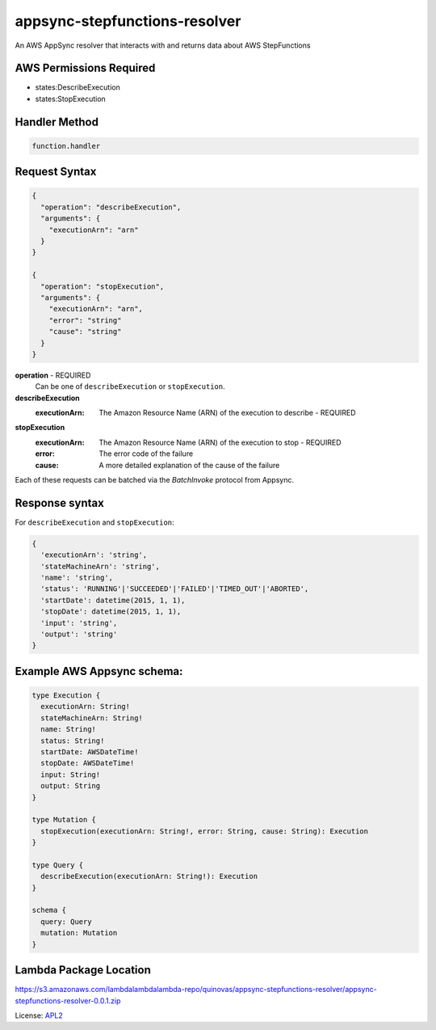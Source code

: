 ==============================
appsync-stepfunctions-resolver
==============================

.. _APL2: http://www.apache.org/licenses/LICENSE-2.0.txt

An AWS AppSync resolver that interacts with and
returns data about AWS StepFunctions

AWS Permissions Required
------------------------
- states:DescribeExecution
- states:StopExecution

Handler Method
--------------
.. code::

  function.handler

Request Syntax
--------------
.. code::


  {
    "operation": "describeExecution",
    "arguments": {
      "executionArn": "arn"
    }
  }

  {
    "operation": "stopExecution",
    "arguments": {
      "executionArn": "arn",
      "error": "string"
      "cause": "string"
    }
  }

**operation** - REQUIRED
  Can be one of ``describeExecution`` or ``stopExecution``.

**describeExecution**
  :executionArn: The Amazon Resource Name (ARN) of the execution to describe - REQUIRED

**stopExecution**
  :executionArn: The Amazon Resource Name (ARN) of the execution to stop - REQUIRED
  :error: The error code of the failure
  :cause: A more detailed explanation of the cause of the failure

Each of these requests can be batched via the `BatchInvoke` protocol
from Appsync.

Response syntax
---------------
For ``describeExecution`` and ``stopExecution``:

.. code::

  {
    'executionArn': 'string',
    'stateMachineArn': 'string',
    'name': 'string',
    'status': 'RUNNING'|'SUCCEEDED'|'FAILED'|'TIMED_OUT'|'ABORTED',
    'startDate': datetime(2015, 1, 1),
    'stopDate': datetime(2015, 1, 1),
    'input': 'string',
    'output': 'string'
  }

Example AWS Appsync schema:
---------------------------

.. code::

  type Execution {
    executionArn: String!
    stateMachineArn: String!
    name: String!
    status: String!
    startDate: AWSDateTime!
    stopDate: AWSDateTime!
    input: String!
    output: String
  }

  type Mutation {
    stopExecution(executionArn: String!, error: String, cause: String): Execution
  }

  type Query {
    describeExecution(executionArn: String!): Execution
  }

  schema {
    query: Query
    mutation: Mutation
  }

Lambda Package Location
-----------------------
https://s3.amazonaws.com/lambdalambdalambda-repo/quinovas/appsync-stepfunctions-resolver/appsync-stepfunctions-resolver-0.0.1.zip

License: `APL2`_